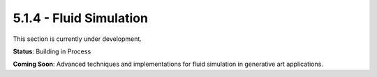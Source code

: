 5.1.4 - Fluid Simulation
================

This section is currently under development.

**Status**: Building in Process

**Coming Soon**: Advanced techniques and implementations for fluid simulation in generative art applications.
